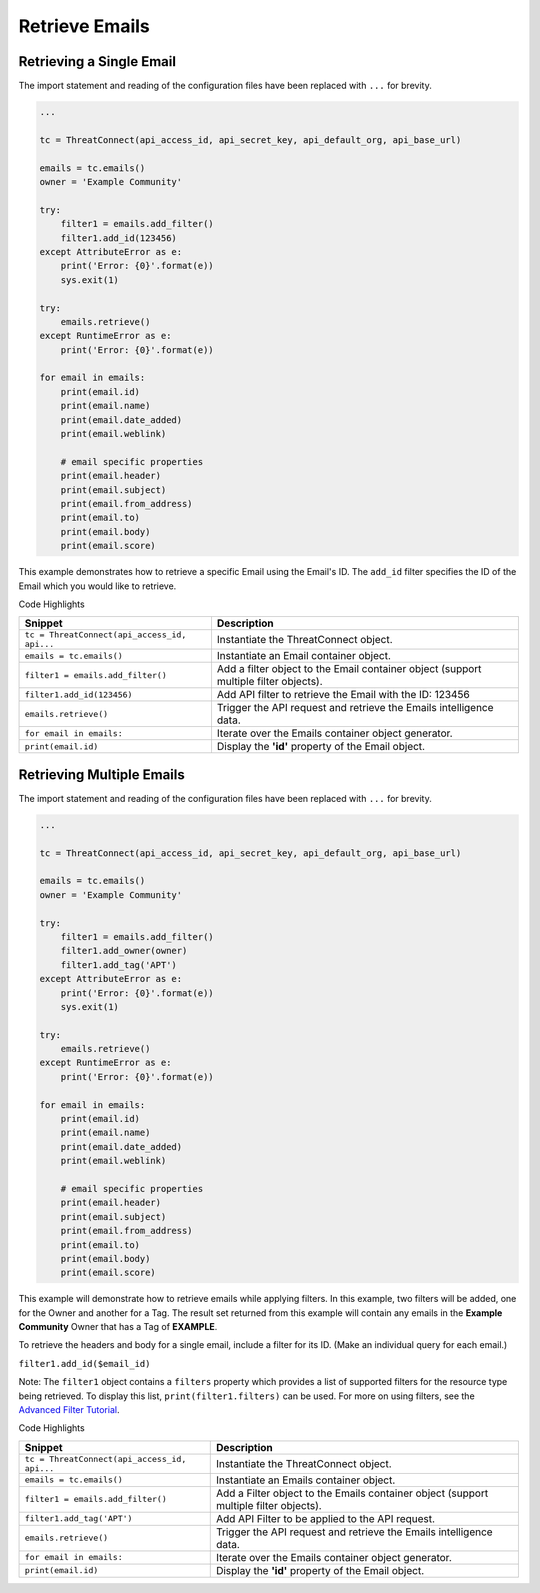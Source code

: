 Retrieve Emails
^^^^^^^^^^^^^^^

Retrieving a Single Email
"""""""""""""""""""""""""

The import statement and reading of the configuration files have been replaced with ``...`` for brevity.

.. code:: python

    ...

    tc = ThreatConnect(api_access_id, api_secret_key, api_default_org, api_base_url)

    emails = tc.emails()
    owner = 'Example Community'

    try:
        filter1 = emails.add_filter()
        filter1.add_id(123456)
    except AttributeError as e:
        print('Error: {0}'.format(e))
        sys.exit(1)

    try:
        emails.retrieve()
    except RuntimeError as e:
        print('Error: {0}'.format(e))

    for email in emails:
        print(email.id)
        print(email.name)
        print(email.date_added)
        print(email.weblink)
        
        # email specific properties
        print(email.header)
        print(email.subject)
        print(email.from_address)
        print(email.to)
        print(email.body)
        print(email.score)

This example demonstrates how to retrieve a specific Email using the Email's ID. The ``add_id`` filter specifies the ID of the Email which you would like to retrieve.

Code Highlights

+----------------------------------------------+--------------------------------------------------------------------------------------+
| Snippet                                      | Description                                                                          |
+==============================================+======================================================================================+
| ``tc = ThreatConnect(api_access_id, api...`` | Instantiate the ThreatConnect object.                                                |
+----------------------------------------------+--------------------------------------------------------------------------------------+
| ``emails = tc.emails()``                     | Instantiate an Email container object.                                               |
+----------------------------------------------+--------------------------------------------------------------------------------------+
| ``filter1 = emails.add_filter()``            | Add a filter object to the Email container object (support multiple filter objects). |
+----------------------------------------------+--------------------------------------------------------------------------------------+
| ``filter1.add_id(123456)``                   | Add API filter to retrieve the Email with the ID: 123456                             |
+----------------------------------------------+--------------------------------------------------------------------------------------+
| ``emails.retrieve()``                        | Trigger the API request and retrieve the Emails intelligence data.                   |
+----------------------------------------------+--------------------------------------------------------------------------------------+
| ``for email in emails:``                     | Iterate over the Emails container object generator.                                  |
+----------------------------------------------+--------------------------------------------------------------------------------------+
| ``print(email.id)``                          | Display the **'id'** property of the Email object.                                   |
+----------------------------------------------+--------------------------------------------------------------------------------------+

Retrieving Multiple Emails
""""""""""""""""""""""""""

The import statement and reading of the configuration files have been
replaced with ``...`` for brevity.

.. code:: python

    ...

    tc = ThreatConnect(api_access_id, api_secret_key, api_default_org, api_base_url)

    emails = tc.emails()
    owner = 'Example Community'

    try:
        filter1 = emails.add_filter()
        filter1.add_owner(owner)
        filter1.add_tag('APT')
    except AttributeError as e:
        print('Error: {0}'.format(e))
        sys.exit(1)

    try:
        emails.retrieve()
    except RuntimeError as e:
        print('Error: {0}'.format(e))

    for email in emails:
        print(email.id)
        print(email.name)
        print(email.date_added)
        print(email.weblink)
        
        # email specific properties
        print(email.header)
        print(email.subject)
        print(email.from_address)
        print(email.to)
        print(email.body)
        print(email.score)

This example will demonstrate how to retrieve emails while applying
filters. In this example, two filters will be added, one for the Owner
and another for a Tag. The result set returned from this example will
contain any emails in the **Example Community** Owner that has a Tag of
**EXAMPLE**.

To retrieve the headers and body for a single email, include a filter
for its ID. (Make an individual query for each email.)

``filter1.add_id($email_id)``

Note: The ``filter1`` object contains a ``filters`` property which
provides a list of supported filters for the resource type being
retrieved. To display this list, ``print(filter1.filters)`` can be used.
For more on using filters, see the `Advanced Filter
Tutorial <#filtering>`__.

Code Highlights

+----------------------------------------------+---------------------------------------------------------------------------------------+
| Snippet                                      | Description                                                                           |
+==============================================+=======================================================================================+
| ``tc = ThreatConnect(api_access_id, api...`` | Instantiate the ThreatConnect object.                                                 |
+----------------------------------------------+---------------------------------------------------------------------------------------+
| ``emails = tc.emails()``                     | Instantiate an Emails container object.                                               |
+----------------------------------------------+---------------------------------------------------------------------------------------+
| ``filter1 = emails.add_filter()``            | Add a Filter object to the Emails container object (support multiple filter objects). |
+----------------------------------------------+---------------------------------------------------------------------------------------+
| ``filter1.add_tag('APT')``                   | Add API Filter to be applied to the API request.                                      |
+----------------------------------------------+---------------------------------------------------------------------------------------+
| ``emails.retrieve()``                        | Trigger the API request and retrieve the Emails intelligence data.                    |
+----------------------------------------------+---------------------------------------------------------------------------------------+
| ``for email in emails:``                     | Iterate over the Emails container object generator.                                   |
+----------------------------------------------+---------------------------------------------------------------------------------------+
| ``print(email.id)``                          | Display the **'id'** property of the Email object.                                    |
+----------------------------------------------+---------------------------------------------------------------------------------------+
